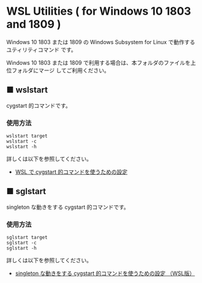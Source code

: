#+STARTUP: showall indent

* WSL Utilities ( for Windows 10 1803 and 1809 )

Windows 10 1803 または 1809 の Windows Subsystem for Linux で動作するユティリティコマンド
です。

Windows 10 1803 または 1809 で利用する場合は、本フォルダのファイルを上位フォルダにマージ
してご利用ください。

** ■ wslstart

cygstart 的コマンドです。

*** 使用方法

#+BEGIN_EXAMPLE
wslstart target
wslstart -c
wslstart -h
#+END_EXAMPLE

詳しくは以下を参照してください。

- [[https://www49.atwiki.jp/ntemacs/pages/62.html][WSL で cygstart 的コマンドを使うための設定]]

** ■ sglstart

singleton な動きをする cygstart 的コマンドです。

*** 使用方法

#+BEGIN_EXAMPLE
sglstart target
sglstart -c
sglstart -h
#+END_EXAMPLE

詳しくは以下を参照してください。

- [[https://www49.atwiki.jp/ntemacs/pages/63.html][singleton な動きをする cygstart 的コマンドを使うための設定 （WSL版）]]

